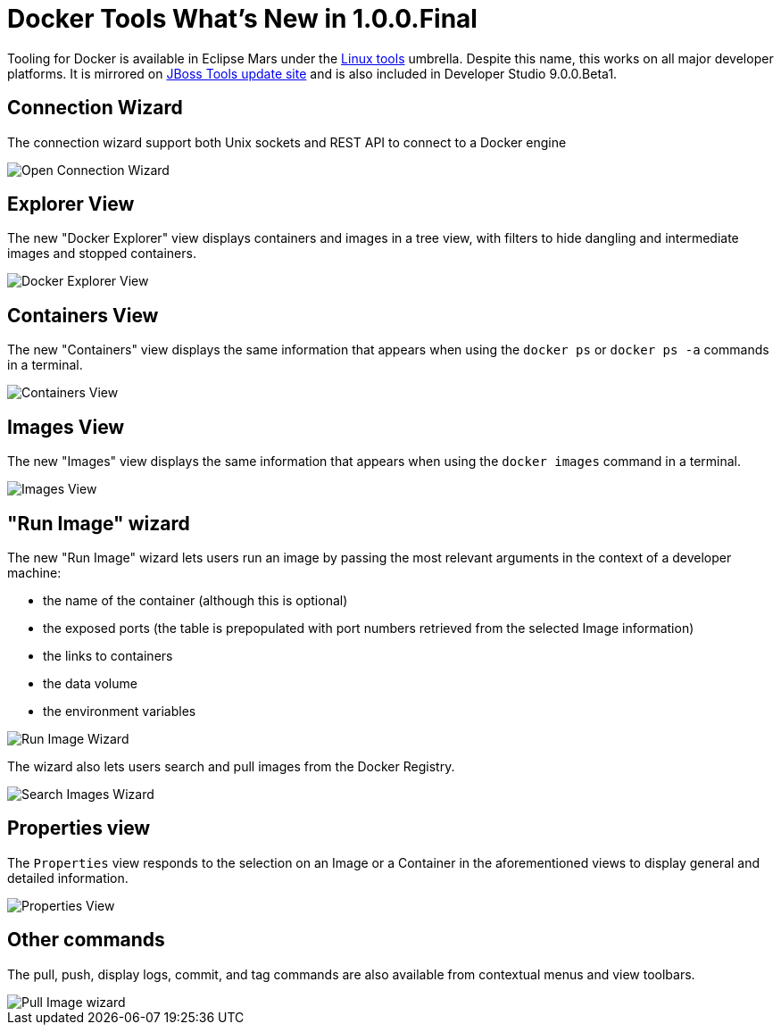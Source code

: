 = Docker Tools What's New in 1.0.0.Final
:page-layout: whatsnew
:page-component_id: docker
:page-component_version: 1.0.0.Final
:page-product_id: jbt_core
:page-product_version: 4.3.0.Beta1

Tooling for Docker is available in Eclipse Mars under the http://eclipse.org/linuxtools[Linux tools]
umbrella. Despite this name, this works on all major developer platforms. It
is mirrored on http://tools.jboss.org/downloads/jbosstools/mars/4.3.0.Beta1.html[JBoss Tools update site]
and is also included in Developer Studio 9.0.0.Beta1.

== Connection Wizard

The connection wizard support both Unix sockets and REST API to connect to a
Docker engine

image::./images/add_docker_connection.png[Open Connection Wizard]

== Explorer View

The new "Docker Explorer" view displays containers and images in a tree view, with
filters to hide dangling and intermediate images and stopped containers.

image::./images/docker_explorer_view.png[Docker Explorer View]

== Containers View

The new "Containers" view displays the same information that appears when using the
`docker ps` or `docker ps -a` commands in a terminal.

image::./images/docker_containers_view.png[Containers View]

== Images View

The new "Images" view displays the same information that appears when using the `docker images` command in a terminal.

image::./images/docker_images_view.png[Images View]

== "Run Image" wizard

The new "Run Image" wizard lets users run an image by passing the most relevant arguments in the context of a developer machine:

- the name of the container (although this is optional)
- the exposed ports (the table is prepopulated with port numbers retrieved from the selected Image information)
- the links to containers
- the data volume
- the environment variables

image::./images/docker_run_image.png[Run Image Wizard]

The wizard also lets users search and pull images from the Docker Registry.

image::./images/docker_search.png[Search Images Wizard]

== Properties view

The `Properties` view responds to the selection on an Image or a Container in the aforementioned views to display general and detailed information.

image::./images/properties_view.png[Properties View]

== Other commands

The pull, push, display logs, commit, and tag commands are also available from contextual menus and view toolbars.

image::./images/docker_pull_image.png[Pull Image wizard]
